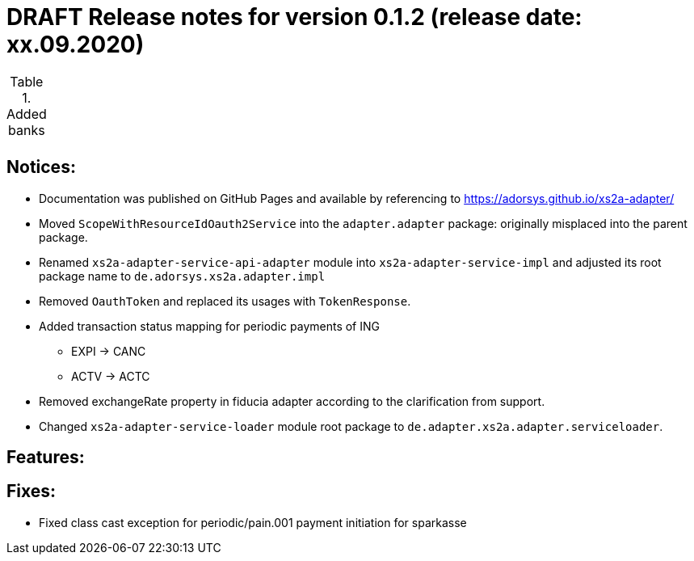 = DRAFT Release notes for version 0.1.2 (release date: xx.09.2020)

.Added banks
|===
|
|===

== Notices:
- Documentation was published on GitHub Pages and available by referencing to https://adorsys.github.io/xs2a-adapter/
- Moved `ScopeWithResourceIdOauth2Service` into the `adapter.adapter` package:
originally misplaced into the parent package.
- Renamed `xs2a-adapter-service-api-adapter` module into `xs2a-adapter-service-impl` and adjusted its
root package name to `de.adorsys.xs2a.adapter.impl`
- Removed `OauthToken` and replaced its usages with `TokenResponse`.
- Added transaction status mapping for periodic payments of ING
** EXPI -> CANC
** ACTV -> ACTC
- Removed exchangeRate property in fiducia adapter according to the clarification from support.
- Changed `xs2a-adapter-service-loader` module root package to `de.adapter.xs2a.adapter.serviceloader`.

== Features:


== Fixes:
- Fixed class cast exception for periodic/pain.001 payment initiation for sparkasse
